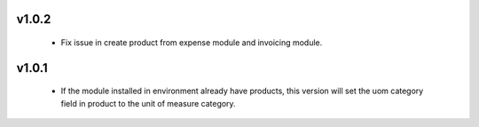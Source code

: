 v1.0.2
======
 - Fix issue in create product from expense module and invoicing module.

v1.0.1
======
 - If the module installed in environment already have products, this version will set the uom category field in product
   to the unit of measure category.